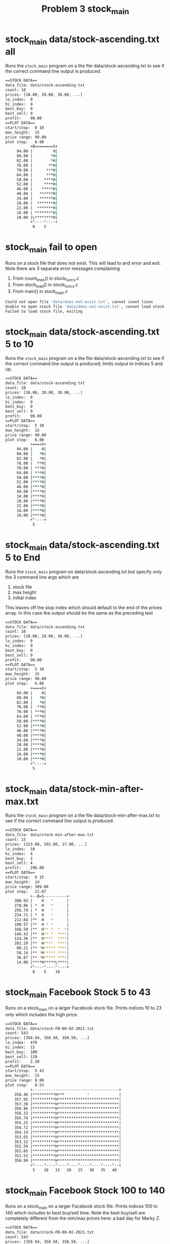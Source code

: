 #+TITLE: Problem 3 stock_main
#+TESTY: PREFIX="prob3"
#+TESTY: USE_VALGRIND=1

* stock_main data/stock-ascending.txt all
Runs the ~stock_main~ program on a the file data/stock-ascending.txt to
see if the correct command line output is produced.

#+TESTY: program='./stock_main data/stock-ascending.txt 15'
#+BEGIN_SRC sh
==STOCK DATA==
data_file: data/stock-ascending.txt
count: 10
prices: [10.00, 20.00, 30.00, ...]
lo_index:  0
hi_index:  9
best_buy:  0
best_sell: 9
profit:    90.00
==PLOT DATA==
start/stop:  0 10
max_height:  15
price range: 90.00
plot step:   6.00
           +B========S+
     94.00 |         H|
     88.00 |        *H|
     82.00 |        *H|
     76.00 |       **H|
     70.00 |      ***H|
     64.00 |      ***H|
     58.00 |     ****H|
     52.00 |     ****H|
     46.00 |    *****H|
     40.00 |   ******H|
     34.00 |   ******H|
     28.00 |  *******H|
     22.00 |  *******H|
     16.00 | ********H|
     10.00 |L********H|
           +^----^----+
            0    5    
#+END_SRC

* stock_main fail to open
Runs on a stock file that does not exist.  This will lead to and error
and exit. Note there are 3 separate error messages complaining
1. From count_lines() in stock_funcs.c
2. From stock_load() in stock_funcs.c
3. From main() in stock_main.c

#+TESTY: exitcode_expect=1
#+TESTY: program='./stock_main data/does-not-exist.txt 20'
#+BEGIN_SRC sh
Could not open file 'data/does-not-exist.txt', cannot count lines
Unable to open stock file 'data/does-not-exist.txt', cannot load stock data
Failed to load stock file, exiting
#+END_SRC

* stock_main data/stock-ascending.txt 5 to 10
Runs the ~stock_main~ program on a the file
data/stock-ascending.txt to see if the correct command line output is
produced; limits output to indices 5 and up.

#+TESTY: program='./stock_main data/stock-ascending.txt 15 5 10'
#+BEGIN_SRC sh
==STOCK DATA==
data_file: data/stock-ascending.txt
count: 10
prices: [10.00, 20.00, 30.00, ...]
lo_index:  0
hi_index:  9
best_buy:  0
best_sell: 9
profit:    90.00
==PLOT DATA==
start/stop:  5 10
max_height:  15
price range: 90.00
plot step:   6.00
           +====S+
     94.00 |    H|
     88.00 |   *H|
     82.00 |   *H|
     76.00 |  **H|
     70.00 | ***H|
     64.00 | ***H|
     58.00 |****H|
     52.00 |****H|
     46.00 |****H|
     40.00 |****H|
     34.00 |****H|
     28.00 |****H|
     22.00 |****H|
     16.00 |****H|
     10.00 |****H|
           +^----+
            5    
#+END_SRC

* stock_main data/stock-ascending.txt 5 to End
Runs the ~stock_main~ program on data/stock-ascending.txt but specify
only the 3 command line args which are
1. stock file
2. max height
3. initial index
This leaves off the stop index which should default to the end of the
prices array. In this case the output should be the same as the
preceding test

#+TESTY: program='./stock_main data/stock-ascending.txt 15 5'
#+BEGIN_SRC sh
==STOCK DATA==
data_file: data/stock-ascending.txt
count: 10
prices: [10.00, 20.00, 30.00, ...]
lo_index:  0
hi_index:  9
best_buy:  0
best_sell: 9
profit:    90.00
==PLOT DATA==
start/stop:  5 10
max_height:  15
price range: 90.00
plot step:   6.00
           +====S+
     94.00 |    H|
     88.00 |   *H|
     82.00 |   *H|
     76.00 |  **H|
     70.00 | ***H|
     64.00 | ***H|
     58.00 |****H|
     52.00 |****H|
     46.00 |****H|
     40.00 |****H|
     34.00 |****H|
     28.00 |****H|
     22.00 |****H|
     16.00 |****H|
     10.00 |****H|
           +^----+
            5    
#+END_SRC

* stock_main data/stock-min-after-max.txt
Runs the ~stock_main~ program on a the file
data/stock-min-after-max.txt to see if the correct command line output
is produced.

#+TESTY: program='./stock_main data/stock-min-after-max.txt 14'
#+BEGIN_SRC sh
==STOCK DATA==
data_file: data/stock-min-after-max.txt
count: 15
prices: [223.00, 292.00, 27.00, ...]
lo_index:  10
hi_index:  4
best_buy:  2
best_sell: 4
profit:    296.00
==PLOT DATA==
start/stop:  0 15
max_height:  14
price range: 309.00
plot step:   22.07
           +--B=S----------+
    300.93 |    H   *      |
    278.86 | *  H   *      |
    256.79 | *  H   *      |
    234.71 | *  H   *      |
    212.64 |**  H   *      |
    190.57 |**  H * *      |
    168.50 |**  H** *  *  *|
    146.43 |**  H** *  ****|
    124.36 |**  H****  ****|
    102.29 |**  H****  ****|
     80.21 |** *H***** ****|
     58.14 |** *H***** ****|
     36.07 |** *H***** ****|
     14.00 |****H*****L****|
           +^----^----^----+
            0    5    10   
#+END_SRC

* stock_main Facebook Stock 5 to 43
Runs on a stock_main on a larger Facebook stock file. Prints indices
10 to 23 only which includes the high price.

#+TESTY: program='./stock_main data/stock-FB-08-02-2021.txt 15 5 43'
#+BEGIN_SRC sh
==STOCK DATA==
data_file: data/stock-FB-08-02-2021.txt
count: 543
prices: [358.94, 358.50, 358.50, ...]
lo_index:  470
hi_index:  15
best_buy:  109
best_sell: 129
profit:    2.38
==PLOT DATA==
start/stop:  5 43
max_height:  15
price range: 8.00
plot step:   0.53
           +--------------------------------------+
    358.46 |**********H***          *             |
    357.92 |**********H***************************|
    357.39 |**********H***************************|
    356.86 |**********H***************************|
    356.32 |**********H***************************|
    355.79 |**********H***************************|
    355.25 |**********H***************************|
    354.72 |**********H***************************|
    354.19 |**********H***************************|
    353.65 |**********H***************************|
    353.12 |**********H***************************|
    352.59 |**********H***************************|
    352.05 |**********H***************************|
    351.52 |**********H***************************|
    350.99 |**********H***************************|
           +^----^----^----^----^----^----^----^--+
            5    10   15   20   25   30   35   40   
#+END_SRC

* stock_main Facebook Stock 100 to 140
Runs on a stock_main on a larger Facebook stock file. Prints
indices 100 to 140 which includes to best buy/sell time. Note the best
buy/sell are completely different from the min/max prices here: a bad
day for Marky Z.

#+TESTY: program='./stock_main data/stock-FB-08-02-2021.txt 22 100 140'
#+BEGIN_SRC sh
==STOCK DATA==
data_file: data/stock-FB-08-02-2021.txt
count: 543
prices: [358.94, 358.50, 358.50, ...]
lo_index:  470
hi_index:  15
best_buy:  109
best_sell: 129
profit:    2.38
==PLOT DATA==
start/stop:  100 140
max_height:  22
price range: 8.00
plot step:   0.36
           +---------B===================S----------+
    358.63 |                                        |
    358.26 |                                        |
    357.90 |                                        |
    357.53 |                                        |
    357.17 |                                        |
    356.81 |                                        |
    356.44 |                                        |
    356.08 |                                        |
    355.72 |                                        |
    355.35 |*                                       |
    354.99 |****                         *          |
    354.62 |*****                     ******** * ** |
    354.26 |*****          *****      **************|
    353.90 |*******    *** ********  ***************|
    353.53 |********   *****************************|
    353.17 |********  ******************************|
    352.80 |********* ******************************|
    352.44 |****************************************|
    352.08 |****************************************|
    351.71 |****************************************|
    351.35 |****************************************|
    350.99 |****************************************|
           +^----^----^----^----^----^----^----^----+
            100  105  110  115  120  125  130  135  
#+END_SRC

* stock_main Facebook Stock 152 to 203
Runs on a stock_main on a larger Facebook stock file. The range is
slightly odd: 152 to 203 to check that the bottom index printing looks
correct. 

#+TESTY: program='./stock_main data/stock-FB-08-02-2021.txt 20 152 203'
#+BEGIN_SRC sh
==STOCK DATA==
data_file: data/stock-FB-08-02-2021.txt
count: 543
prices: [358.94, 358.50, 358.50, ...]
lo_index:  470
hi_index:  15
best_buy:  109
best_sell: 129
profit:    2.38
==PLOT DATA==
start/stop:  152 203
max_height:  20
price range: 8.00
plot step:   0.40
           +---------------------------------------------------+
    358.59 |                                                   |
    358.19 |                                                   |
    357.79 |                                                   |
    357.39 |                                                   |
    356.99 |                                                   |
    356.59 |                                                   |
    356.19 |                                                   |
    355.79 |                                                   |
    355.39 |                                                   |
    354.99 |                                                   |
    354.59 |                                                   |
    354.19 |                              *  * **             *|
    353.79 |                       ***********************   **|
    353.39 |*      **          * ******************************|
    352.99 |**** ***** ** *************************************|
    352.59 |***************************************************|
    352.19 |***************************************************|
    351.79 |***************************************************|
    351.39 |***************************************************|
    350.99 |***************************************************|
           +---^----^----^----^----^----^----^----^----^----^--+
               155  160  165  170  175  180  185  190  195  200  
#+END_SRC

* stock_main Facebook Stock 500 to End
Runs on a stock_main on a larger Facebook stock file. Only the
starting index is given which should cause plotting from there to the
end of the prices array to take place.

#+TESTY: program='./stock_main data/stock-FB-08-02-2021.txt 20 500'
#+BEGIN_SRC sh
==STOCK DATA==
data_file: data/stock-FB-08-02-2021.txt
count: 543
prices: [358.94, 358.50, 358.50, ...]
lo_index:  470
hi_index:  15
best_buy:  109
best_sell: 129
profit:    2.38
==PLOT DATA==
start/stop:  500 543
max_height:  20
price range: 8.00
plot step:   0.40
           +-------------------------------------------+
    358.59 |                                           |
    358.19 |                                           |
    357.79 |                                           |
    357.39 |                                           |
    356.99 |                                           |
    356.59 |                                           |
    356.19 |                                           |
    355.79 |                                           |
    355.39 |                                           |
    354.99 |                                           |
    354.59 |                                           |
    354.19 |                                           |
    353.79 |                                           |
    353.39 |                                           |
    352.99 |                                           |
    352.59 |                                           |
    352.19 |                                           |
    351.79 |******************* ************** * *     |
    351.39 |*******************************************|
    350.99 |*******************************************|
           +^----^----^----^----^----^----^----^----^--+
            500  505  510  515  520  525  530  535  540  
#+END_SRC

* stock_main Google Stock
Runs stock_main a large-ish Google stock price file. The whole range
is printed making this a very wide plot. Buy/Sell times correspond to
Lo/Hi prices.

#+TESTY: program='./stock_main data/stock-GOOG-08-02-2021.txt 30'
#+BEGIN_SRC sh
==STOCK DATA==
data_file: data/stock-GOOG-08-02-2021.txt
count: 345
prices: [2715.00, 2715.00, 2711.00, ...]
lo_index:  24
hi_index:  337
best_buy:  24
best_sell: 337
profit:    25.75
==PLOT DATA==
start/stop:  0 345
max_height:  30
price range: 25.75
plot step:   0.86
           +------------------------B========================================================================================================================================================================================================================================================================================================================S-------+
   2718.93 |                                                                                                                                                                                                                                                                                                                                               **H*******|
   2718.07 |                                                                                                                     *                                                                                                                                                                                                                         **H*******|
   2717.22 |                                                                                                                     **         **   *                                                                                                                                                                                                         **H*******|
   2716.36 |                                                                                                                    ****  ** *  ********                                                                                                                                                                                                      ***H*******|
   2715.50 |                                                                                                              *  *************************                                                                                                                                                                                                   ****H*******|
   2714.64 |**                                                                                                ***  * ***  ** **************************                                                                                                                                                                                                  ****H*******|
   2713.78 |**                                                                                               ****  *************************************                                                                                                                                    **                        *                                 *****H*******|
   2712.92 |**                                                                                              ***********************************************                                                                                                                               **** ********   ***      *****                                *****H*******|
   2712.07 |**                                                                                            * ***********************************************                                                                                                                          *  ***************** ****** ********                  *      * *   *****H*******|
   2711.21 |**        *                                                                                  ***************************************************                                                                                                                         ** **********************************      **        **     ** *   *****H*******|
   2710.35 |*** ** *  *                                                                                 ****************************************************                                                                                                                        **************************************** ********** * ****  *** **  *****H*******|
   2709.49 |****** *  ****                                     *                                        ****************************************************                                                               *                                                     ********************************************************************** *****H*******|
   2708.63 |********* ****                                   * **                                       ****************************************************               * *         *     *                           ***   *                                   *         * ******************************************************************************H*******|
   2707.77 |**************                                   *****                                    *******************************************************            *** *        **   *********                   *****   *                                  *******   *********************************************************************************H*******|
   2706.91 |**************                                  ******  * *           *                 * ********************************************************          ******  *     ***************             * *********  ***                               ********************************************************************************************H*******|
   2706.06 |**************                                  ******* ***   *       *                 ***********************************************************    *    ******* ***   *****************           ************ ***                              *********************************************************************************************H*******|
   2705.20 |**************                                  ************ **  **   *                 ***********************************************************   **    ******* ***  ****************** ** * *    *******************      **                 * *********************************************************************************************H*******|
   2704.34 |***************                                ************* *******  ***          *  ************************************************************** *** * ****************************************** ******************** *******               ************************************************************************************************H*******|
   2703.48 |*************** *                           ** ***************************         **************************************************************************************************************************************************   * * *** *************************************************************************************************H*******|
   2702.62 |*****************                           ******************************     * * **************************************************************************************************************************************************  **********************************************************************************************************H*******|
   2701.76 |*****************                   *      ********************************  ********************************************************************************************************************************************************************************************************************************************************************H*******|
   2700.91 |******************               * **      ******************************************************************************************************************************************************************************************************************************************************************************************************H*******|
   2700.05 |******************         *     ******   *******************************************************************************************************************************************************************************************************************************************************************************************************H*******|
   2699.19 |******************         *     ******   *******************************************************************************************************************************************************************************************************************************************************************************************************H*******|
   2698.33 |******************     *   ************  ********************************************************************************************************************************************************************************************************************************************************************************************************H*******|
   2697.47 |****************** *** *   ************  ********************************************************************************************************************************************************************************************************************************************************************************************************H*******|
   2696.61 |************************   ************ *********************************************************************************************************************************************************************************************************************************************************************************************************H*******|
   2695.76 |************************   **********************************************************************************************************************************************************************************************************************************************************************************************************************H*******|
   2694.90 |************************  ***********************************************************************************************************************************************************************************************************************************************************************************************************************H*******|
   2694.04 |************************L************************************************************************************************************************************************************************************************************************************************************************************************************************H*******|
           +^----^----^----^----^----^----^----^----^----^----^----^----^----^----^----^----^----^----^----^----^----^----^----^----^----^----^----^----^----^----^----^----^----^----^----^----^----^----^----^----^----^----^----^----^----^----^----^----^----^----^----^----^----^----^----^----^----^----^----^----^----^----^----^----^----^----^----^----^----+
            0    5    10   15   20   25   30   35   40   45   50   55   60   65   70   75   80   85   90   95   100  105  110  115  120  125  130  135  140  145  150  155  160  165  170  175  180  185  190  195  200  205  210  215  220  225  230  235  240  245  250  255  260  265  270  275  280  285  290  295  300  305  310  315  320  325  330  335  340  
#+END_SRC
